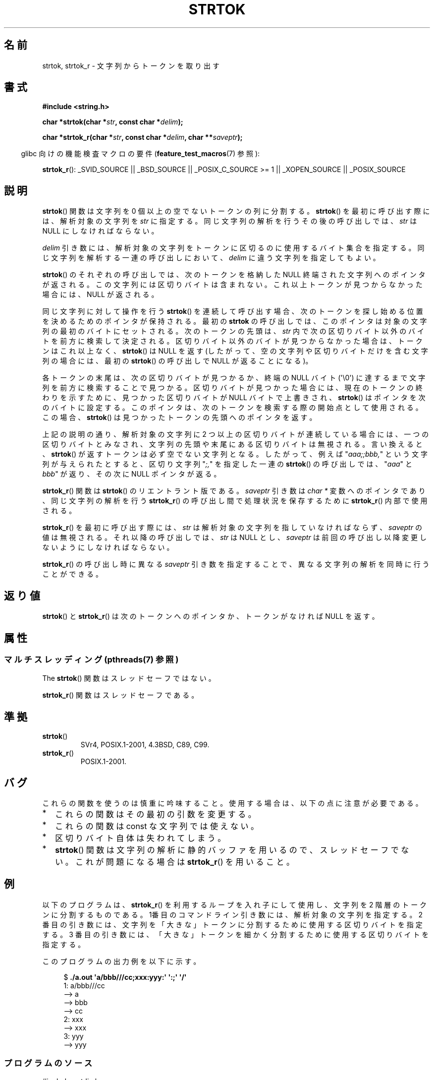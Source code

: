 .\" Copyright (C) 2005, 2013 Michael Kerrisk (mtk.manpages@gmail.com)
.\" a few fragments from an earlier (1996) version by
.\" Andries Brouwer (aeb@cwi.nl) remain.
.\"
.\" %%%LICENSE_START(VERBATIM)
.\" Permission is granted to make and distribute verbatim copies of this
.\" manual provided the copyright notice and this permission notice are
.\" preserved on all copies.
.\"
.\" Permission is granted to copy and distribute modified versions of this
.\" manual under the conditions for verbatim copying, provided that the
.\" entire resulting derived work is distributed under the terms of a
.\" permission notice identical to this one.
.\"
.\" Since the Linux kernel and libraries are constantly changing, this
.\" manual page may be incorrect or out-of-date.  The author(s) assume no
.\" responsibility for errors or omissions, or for damages resulting from
.\" the use of the information contained herein.  The author(s) may not
.\" have taken the same level of care in the production of this manual,
.\" which is licensed free of charge, as they might when working
.\" professionally.
.\"
.\" Formatted or processed versions of this manual, if unaccompanied by
.\" the source, must acknowledge the copyright and authors of this work.
.\" %%%LICENSE_END
.\"
.\" Rewritten old page, 960210, aeb@cwi.nl
.\" Updated, added strtok_r. 2000-02-13 Nicolás Lichtmaier <nick@debian.org>
.\" 2005-11-17, mtk: Substantial parts rewritten
.\" 2013-05-19, mtk: added much further detail on the operation of strtok()
.\"
.\"*******************************************************************
.\"
.\" This file was generated with po4a. Translate the source file.
.\"
.\"*******************************************************************
.TH STRTOK 3 2013\-05\-19 GNU "Linux Programmer's Manual"
.SH 名前
strtok, strtok_r \- 文字列からトークンを取り出す
.SH 書式
.nf
\fB#include <string.h>\fP
.sp
\fBchar *strtok(char *\fP\fIstr\fP\fB, const char *\fP\fIdelim\fP\fB);\fP
.sp
\fBchar *strtok_r(char *\fP\fIstr\fP\fB, const char *\fP\fIdelim\fP\fB, char **\fP\fIsaveptr\fP\fB);\fP
.fi
.sp
.in -4n
glibc 向けの機能検査マクロの要件 (\fBfeature_test_macros\fP(7)  参照):
.in
.sp
.ad l
\fBstrtok_r\fP(): _SVID_SOURCE || _BSD_SOURCE || _POSIX_C_SOURCE\ >=\ 1 ||
_XOPEN_SOURCE || _POSIX_SOURCE
.ad b
.SH 説明
\fBstrtok\fP()  関数は文字列を 0 個以上の空でないトークンの列に分割する。 \fBstrtok\fP()
を最初に呼び出す際には、解析対象の文字列を \fIstr\fP に 指定する。同じ文字列の解析を行うその後の呼び出しでは、 \fIstr\fP は NULL
にしなければならない。

\fIdelim\fP 引き数には、解析対象の文字列をトークンに区切るのに使用する
バイト集合を指定する。同じ文字列を解析する一連の呼び出しにおいて、
\fIdelim\fP に違う文字列を指定してもよい。

\fBstrtok\fP() のそれぞれの呼び出しでは、次のトークンを格納した NULL 終端
された文字列へのポインタが返される。この文字列には区切りバイトは含まれ
ない。これ以上トークンが見つからなかった場合には、NULL が返される。

同じ文字列に対して操作を行う \fBstrtok\fP() を連続して呼び出す場合、 次のトークンを探し始める位置を決めるためのポインタが保持される。 最初の
\fBstrtok\fP の呼び出しでは、 このポインタは対象の文字列の最初のバイトにセットされる。 次のトークンの先頭は、 \fIstr\fP
内で次の区切りバイト以外のバイトを前方に検索して決定される。 区切りバイト以外のバイトが見つからなかった場合は、 トークンはこれ以上なく、
\fBstrtok\fP() は NULL を返す (したがって、 空の文字列や区切りバイトだけを含む文字列の場合には、 最初の \fBstrtok\fP()
の呼び出しで NULL が返ることになる)。

各トークンの末尾は、次の区切りバイトが見つかるか、終端の NULL バイト (\(aq\e0\(aq)
に達するまで文字列を前方に検索することで見つかる。 区切りバイトが見つかった場合には、 現在のトークンの終わりを示すために、 見つかった区切りバイトが
NULL バイトで上書きされ、 \fBstrtok\fP() はポインタを次のバイトに設定する。
このポインタは、次のトークンを検索する際の開始点として使用される。 この場合、 \fBstrtok\fP() は見つかったトークンの先頭へのポインタを返す。

上記の説明の通り、 解析対象の文字列に 2 つ以上の区切りバイトが連続している場合には、 一つの区切りバイトとみなされ、
文字列の先頭や末尾にある区切りバイトは無視される。 言い換えると、 \fBstrtok\fP() が返すトークンは必ず空でない文字列となる。
したがって、例えば "\fIaaa;;bbb,\fP" という文字列が与えられたとすると、 区切り文字列 "\fI;,\fP" を指定した一連の
\fBstrtok\fP() の呼び出しでは、 "\fIaaa\fP" と \fIbbb\fP" が返り、その次に NULL ポインタが返る。

\fBstrtok_r\fP()  関数は \fBstrtok\fP()  のリエントラント版である。 \fIsaveptr\fP 引き数は \fIchar\ *\fP
変数へのポインタであり、 同じ文字列の解析を行う \fBstrtok_r\fP()  の呼び出し間で処理状況を保存するために \fBstrtok_r\fP()
内部で使用される。

\fBstrtok_r\fP()  を最初に呼び出す際には、 \fIstr\fP は解析対象の文字列を指していなければならず、 \fIsaveptr\fP
の値は無視される。それ以降の呼び出しでは、 \fIstr\fP は NULL とし、 \fIsaveptr\fP
は前回の呼び出し以降変更しないようにしなければならない。

\fBstrtok_r\fP()  の呼び出し時に異なる \fIsaveptr\fP 引き数を指定することで、 異なる文字列の解析を同時に行うことができる。
.SH 返り値
\fBstrtok\fP()  と \fBstrtok_r\fP()  は次のトークンへのポインタか、 トークンがなければ NULL を返す。
.SH 属性
.SS "マルチスレッディング (pthreads(7) 参照)"
The \fBstrtok\fP() 関数はスレッドセーフではない。
.LP
\fBstrtok_r\fP() 関数はスレッドセーフである。
.SH 準拠
.TP 
\fBstrtok\fP()
SVr4, POSIX.1\-2001, 4.3BSD, C89, C99.
.TP 
\fBstrtok_r\fP()
POSIX.1\-2001.
.SH バグ
これらの関数を使うのは慎重に吟味すること。 使用する場合は、以下の点に注意が必要である。
.IP * 2
これらの関数はその最初の引数を変更する。
.IP *
これらの関数は const な文字列では使えない。
.IP *
区切りバイト自体は失われてしまう。
.IP *
\fBstrtok\fP()  関数は文字列の解析に静的バッファを用いるので、スレッドセーフでない。 これが問題になる場合は \fBstrtok_r\fP()
を用いること。
.SH 例
以下のプログラムは、 \fBstrtok_r\fP() を利用するループを入れ子にして使用し、
文字列を 2 階層のトークンに分割するものである。 1番目のコマンドライン
引き数には、解析対象の文字列を指定する。 2 番目の引き数には、文字列を
「大きな」トークンに分割するために 使用する区切りバイトを指定する。
3 番目の引き数には、「大きな」トークンを細かく分割するために使用する
区切りバイトを指定する。
.PP
このプログラムの出力例を以下に示す。
.PP
.in +4n
.nf
$\fB ./a.out \(aqa/bbb///cc;xxx:yyy:\(aq \(aq:;\(aq \(aq/\(aq\fP
1: a/bbb///cc
         \-\-> a
         \-\-> bbb
         \-\-> cc
2: xxx
         \-\-> xxx
3: yyy
         \-\-> yyy
.fi
.in
.SS プログラムのソース
\&
.nf
#include <stdio.h>
#include <stdlib.h>
#include <string.h>

int
main(int argc, char *argv[])
{
    char *str1, *str2, *token, *subtoken;
    char *saveptr1, *saveptr2;
    int j;

    if (argc != 4) {
        fprintf(stderr, "Usage: %s string delim subdelim\en",
                argv[0]);
        exit(EXIT_FAILURE);
    }

    for (j = 1, str1 = argv[1]; ; j++, str1 = NULL) {
        token = strtok_r(str1, argv[2], &saveptr1);
        if (token == NULL)
            break;
        printf("%d: %s\en", j, token);

        for (str2 = token; ; str2 = NULL) {
            subtoken = strtok_r(str2, argv[3], &saveptr2);
            if (subtoken == NULL)
                break;
            printf("\t \-\-> %s\en", subtoken);
        }
    }

    exit(EXIT_SUCCESS);
}
.fi
.PP
\fBstrtok\fP()  を使った別のプログラム例が \fBgetaddrinfo_a\fP(3)  にある。
.SH 関連項目
\fBindex\fP(3), \fBmemchr\fP(3), \fBrindex\fP(3), \fBstrchr\fP(3), \fBstring\fP(3),
\fBstrpbrk\fP(3), \fBstrsep\fP(3), \fBstrspn\fP(3), \fBstrstr\fP(3), \fBwcstok\fP(3)
.SH この文書について
この man ページは Linux \fIman\-pages\fP プロジェクトのリリース 3.52 の一部
である。プロジェクトの説明とバグ報告に関する情報は
http://www.kernel.org/doc/man\-pages/ に書かれている。
